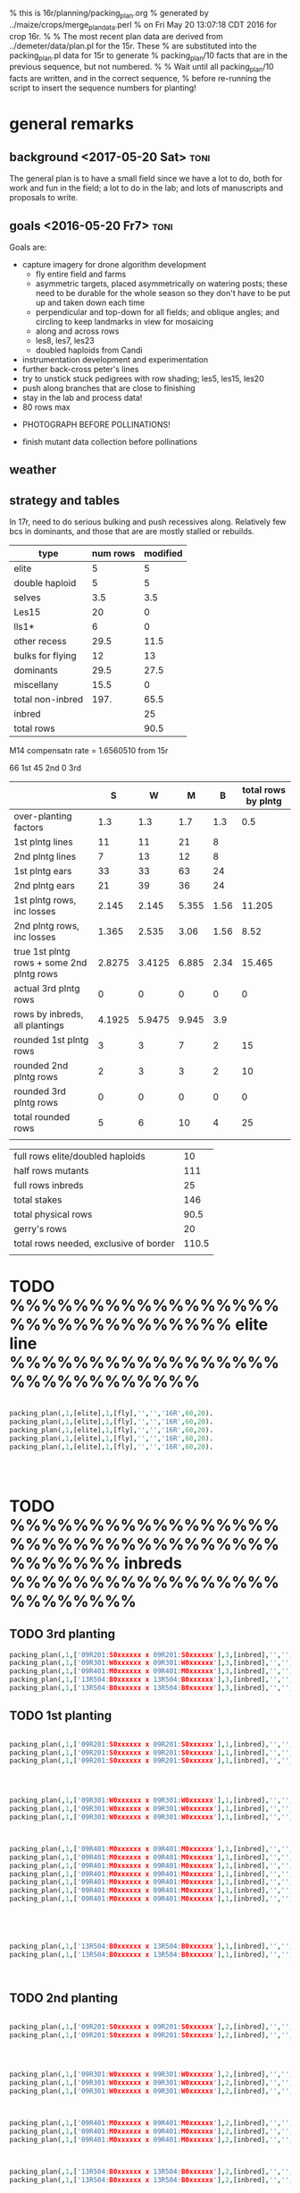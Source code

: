 % this is 16r/planning/packing_plan.org
% generated by ../maize/crops/merge_plan_data.perl
% on Fri May 20 13:07:18 CDT 2016 for crop 16r.
%
% The most recent plan data are derived from ../demeter/data/plan.pl for the 15r.  These
% are substituted into the packing_plan.pl data for 15r to generate
% packing_plan/10 facts that are in the previous sequence, but not numbered.
%
% Wait until all packing_plan/10 facts are written, and in the correct sequence,
% before re-running the script to insert the sequence numbers for planting!




* general remarks


** background <2017-05-20 Sat> :toni:

The general plan is to have a small field since we have a lot to do, both
for work and fun in the field; a lot to do in the lab; and lots of
manuscripts and proposals to write.




** goals <2016-05-20 Fr7> 					       :toni:


Goals are:
   + capture imagery for drone algorithm development
      + fly entire field and farms
      + asymmetric targets, placed asymmetrically on watering posts; these
        need to be durable for the whole season so they don't have to be
        put up and taken down each time
      + perpendicular and top-down for all fields; and oblique angles; and
        circling to keep landmarks in view for mosaicing
      + along and across rows
      + les8, les7, les23
      + doubled haploids from Candi

   + instrumentation development and experimentation
   + further back-cross peter's lines
   + try to unstick stuck pedigrees with row shading; les5, les15, les20
   + push along branches that are close to finishing
   + stay in the lab and process data!
   + 80 rows max


   + PHOTOGRAPH BEFORE POLLINATIONS!

   + finish mutant data collection before pollinations



** weather




** strategy and tables

In 17r, need to do serious bulking and push recessives along.  Relatively
few bcs in dominants, and those that are are mostly stalled or rebuilds.



#+tblname: planning
| type             | num rows | modified |
|------------------+----------+----------|
| elite            |        5 |        5 |
| double haploid   |        5 |        5 |
| selves           |      3.5 |      3.5 |
| Les15            |       20 |        0 |
| lls1*            |        6 |        0 |
| other recess     |     29.5 |     11.5 |
| bulks for flying |       12 |       13 |
| dominants        |     29.5 |     27.5 |
| miscellany       |     15.5 |        0 |
| total non-inbred |     197. |     65.5 |
| inbred           |          |       25 |
| total rows       |          |     90.5 |
#+TBLFM: @11$3=vsum(@2..@10)::@13$3=vsum(@11..@12)










M14 compensatn rate =  1.6560510 from 15r

66 1st
45 2nd
0 3rd

#+NAME:inbreds
|                                           |      S |      W |     M |    B | total rows by plntg |
|-------------------------------------------+--------+--------+-------+------+---------------------|
| over-planting factors                     |    1.3 |    1.3 |   1.7 |  1.3 |                 0.5 |
|-------------------------------------------+--------+--------+-------+------+---------------------|
| 1st plntg lines                           |     11 |     11 |    21 |    8 |                     |
| 2nd plntg lines                           |      7 |     13 |    12 |    8 |                     |
|-------------------------------------------+--------+--------+-------+------+---------------------|
| 1st plntg ears                            |     33 |     33 |    63 |   24 |                     |
| 2nd plntg ears                            |     21 |     39 |    36 |   24 |                     |
|-------------------------------------------+--------+--------+-------+------+---------------------|
| 1st plntg rows, inc losses                |  2.145 |  2.145 | 5.355 | 1.56 |              11.205 |
| 2nd plntg rows, inc losses                |  1.365 |  2.535 |  3.06 | 1.56 |                8.52 |
| true 1st plntg rows + some 2nd plntg rows | 2.8275 | 3.4125 | 6.885 | 2.34 |              15.465 |
| actual 3rd plntg rows                     |      0 |      0 |     0 |    0 |                   0 |
| rows by inbreds, all plantings            | 4.1925 | 5.9475 | 9.945 |  3.9 |                     |
|-------------------------------------------+--------+--------+-------+------+---------------------|
| rounded 1st plntg rows                    |      3 |      3 |     7 |    2 |                  15 |
| rounded 2nd plntg rows                    |      2 |      3 |     3 |    2 |                  10 |
| rounded 3rd plntg rows                    |      0 |      0 |     0 |    0 |                   0 |
| total rounded rows                        |      5 |      6 |    10 |    4 |                  25 |
|                                           |        |        |       |      |                     |
#+TBLFM: @5$2=@-2*3::@5$3=@-2*3::@5$4=@-2*3::@5$5=@-2*3::@6$2=@-2*3::@6$3=@-2*3::@6$4=@-2*3::@6$5=@-2*3::@7$2=(@-2/20)*@-5::@7$3=(@-2/20)*@-5::@7$4=(@-2/20)*@-5::@7$5=(@-2/20)*@-5::@8$2=(@-2/20)*@-6::@8$3=(@-2/20)*@-6::@8$4=(@-2/20)*@-6::@8$5=(@-2/20)*@-6::@8$6=vsum($2..$5)::@9$2=@-2+(@-1*@2$6)::@9$3=@-2+(@-1*@2$6)::@9$4=@-2+(@-1*@2$6)::@9$5=@-2+(@-1*@2$6)::@9$6=vsum($2..$5)::@10$6=vsum($2..$5)::@11$2=vsum(@8..@10)::@11$3=vsum(@8..@10)::@11$4=vsum(@8..@10)::@11$5=vsum(@8..@10)::@12$2=round(@-3)::@12$3=round(@-3)::@12$4=round(@-3)::@12$5=round(@-3)::@12$6=vsum($2..$5)::@13$2=round(@-5)+1::@13$3=round(@-5)::@13$4=round(@-5)::@13$5=round(@-5)::@13$6=vsum($2..$5)::@14$2=round(@-4)::@14$3=round(@-4)::@14$4=round(@-4)::@14$5=round(@-4)::@14$6=vsum($2..$5)::@15$2=vsum(@12..@14)::@15$3=vsum(@12..@14)::@15$4=vsum(@12..@14)::@15$5=vsum(@12..@14)::@15$6=vsum($2..$5)


#+NAME:rows
|----------------------------------------+-------|
| full rows elite/doubled haploids       |    10 |
| half rows mutants                      |   111 |
| full rows inbreds                      |    25 |
| total stakes                           |   146 |
| total physical rows                    |  90.5 |
| gerry's rows                           |    20 |
| total rows needed, exclusive of border | 110.5 |
|                                        |       |
#+TBLFM: @1$2=10::@3$2=remote(inbreds,@15$6)::@4$2=@1 + @2 + @3::@5$2=@1 + @3 + @2/2::@7$2=@5+@6





* TODO %%%%%%%%%%%%%%%%%%%%%%%%%%%%%%% elite line %%%%%%%%%%%%%%%%%%%%%%%%%%%%%

#+begin_src prolog  :tangle yes

packing_plan(,1,[elite],1,[fly],'','','16R',60,20).
packing_plan(,1,[elite],1,[fly],'','','16R',60,20).
packing_plan(,1,[elite],1,[fly],'','','16R',60,20).
packing_plan(,1,[elite],1,[fly],'','','16R',60,20).
packing_plan(,1,[elite],1,[fly],'','','16R',60,20).




#+end_src





* TODO %%%%%%%%%%%%%%%%%%%%%%%%%%%%%%%%%%%%%%%%% inbreds %%%%%%%%%%%%%%%%%%%%%%%%%



** TODO 3rd planting



#+begin_src prolog :tangle yes
packing_plan(,1,['09R201:S0xxxxxx x 09R201:S0xxxxxx'],3,[inbred],'','','16R',20,20).
packing_plan(,1,['09R301:W0xxxxxx x 09R301:W0xxxxxx'],3,[inbred],'','','16R',20,20).
packing_plan(,1,['09R401:M0xxxxxx x 09R401:M0xxxxxx'],3,[inbred],'','','16R',20,20).
packing_plan(,1,['13R504:B0xxxxxx x 13R504:B0xxxxxx'],3,[inbred],'','','16R',20,20).
packing_plan(,1,['13R504:B0xxxxxx x 13R504:B0xxxxxx'],3,[inbred],'','','16R',20,20).
#+end_src



** TODO 1st planting



#+begin_src prolog :tangle yes

packing_plan(,1,['09R201:S0xxxxxx x 09R201:S0xxxxxx'],1,[inbred],'','',20,20).
packing_plan(,1,['09R201:S0xxxxxx x 09R201:S0xxxxxx'],1,[inbred],'','',20,20).
packing_plan(,1,['09R201:S0xxxxxx x 09R201:S0xxxxxx'],1,[inbred],'','',20,20).




packing_plan(,1,['09R301:W0xxxxxx x 09R301:W0xxxxxx'],1,[inbred],'','',20,20).
packing_plan(,1,['09R301:W0xxxxxx x 09R301:W0xxxxxx'],1,[inbred],'','',20,20).
packing_plan(,1,['09R301:W0xxxxxx x 09R301:W0xxxxxx'],1,[inbred],'','',20,20).



packing_plan(,1,['09R401:M0xxxxxx x 09R401:M0xxxxxx'],1,[inbred],'','',20,20).
packing_plan(,1,['09R401:M0xxxxxx x 09R401:M0xxxxxx'],1,[inbred],'','',20,20).
packing_plan(,1,['09R401:M0xxxxxx x 09R401:M0xxxxxx'],1,[inbred],'','',20,20).
packing_plan(,1,['09R401:M0xxxxxx x 09R401:M0xxxxxx'],1,[inbred],'','',20,20).
packing_plan(,1,['09R401:M0xxxxxx x 09R401:M0xxxxxx'],1,[inbred],'','',20,20).
packing_plan(,1,['09R401:M0xxxxxx x 09R401:M0xxxxxx'],1,[inbred],'','',20,20).
packing_plan(,1,['09R401:M0xxxxxx x 09R401:M0xxxxxx'],1,[inbred],'','',20,20).





packing_plan(,1,['13R504:B0xxxxxx x 13R504:B0xxxxxx'],1,[inbred],'','',20,20).
packing_plan(,1,['13R504:B0xxxxxx x 13R504:B0xxxxxx'],1,[inbred],'','',20,20).



#+end_src

   
** TODO 2nd planting 




#+begin_src prolog :tangle yes

packing_plan(,1,['09R201:S0xxxxxx x 09R201:S0xxxxxx'],2,[inbred],'','',20,20).
packing_plan(,1,['09R201:S0xxxxxx x 09R201:S0xxxxxx'],2,[inbred],'','',20,20).




packing_plan(,1,['09R301:W0xxxxxx x 09R301:W0xxxxxx'],2,[inbred],'','',20,20).
packing_plan(,1,['09R301:W0xxxxxx x 09R301:W0xxxxxx'],2,[inbred],'','',20,20).
packing_plan(,1,['09R301:W0xxxxxx x 09R301:W0xxxxxx'],2,[inbred],'','',20,20).



packing_plan(,1,['09R401:M0xxxxxx x 09R401:M0xxxxxx'],2,[inbred],'','',20,20).
packing_plan(,1,['09R401:M0xxxxxx x 09R401:M0xxxxxx'],2,[inbred],'','',20,20).
packing_plan(,1,['09R401:M0xxxxxx x 09R401:M0xxxxxx'],2,[inbred],'','',20,20).



packing_plan(,1,['13R504:B0xxxxxx x 13R504:B0xxxxxx'],2,[inbred],'','',20,20).
packing_plan(,1,['13R504:B0xxxxxx x 13R504:B0xxxxxx'],2,[inbred],'','',20,20).

#+end_src






* TODO %%%%%%%%%%%%%%%%%%%%%%%%%%%%%%%  mutants %%%%%%%%%%%%%%%%%%%%%%%%%%%%%%%



** TODO %%%%%%%%%%%%%% 3.5 rows selves %%%%%%%%%%%%%%%%%%%

+ 1st planting as usual; these are fairly far along, so may not be
  completely fast.

*** TODO lls1  1 half-row

#+begin_src prolog  :tangle yes
packing_plan(,1,['12N205:S0041906 x 12N3738:0000804'],1,[self],'is 3rd; alternate for forebear of family 4057','K1702','16R',15,10).
#+end_src


*** TODO lls1 121D K3402  2 half-rows



#+begin_src prolog :tangle yes

packing_plan(,1,['15R305:W0003009 x 15R4331:0004904'],1,[self],'is 3rd','K3402','16R',15,10).


packing_plan(,1,['15R405:M0003904 x 15R3877:0005004'],1,[self],'is 2nd','K3402','16R',15,10).




#+end_src


*** TODO lls1121D K5302   2 half-rows


#+begin_src prolog :tangle yes
packing_plan(,1,['15R305:W0002701 x 15R4211:0005516'],1,[self],'is 3rd','K5302','16R',15,10).


packing_plan(,1,['15R405:M0003710 x 15R4213:0005618'],1,[self],'is 3rd','K5302','16R',15,10).



#+end_src







*** TODO les23   2 half-rows


#+begin_src prolog :tangle yes


packing_plan(,1,['15R205:S0000501 x 15R4231:0009207'],1,[self],'is 3rd','K1802','16R',15,10).


packing_plan(,1,['15R205:S0002605 x 15R4247:0009302'],1,[self],'is 3rd; check sex organs; 15r had excellent tassel and no ear','K16306','16R',15,10).







#+end_src





** TODO %%%%%%%%%%%%%%%%%%%%%% 11.5 rows recessives %%%%%%%%%%%%%%%%%%%%%%

*** TODO les23 11 half-rows

#+begin_src prolog :tangle yes



packing_plan(,1,['15R4339:0006503 x 15R4339:0006503'],1,[check,'W'],'is 5th selfed','K1802','16R',15,10).

packing_plan(,1,['15R4340:0006601 x 15R4340:0006601'],1,[check,'M'],'is 4th selfed','K1802','16R',15,10).



packing_plan(,1,['15R4370:0006703 x 15R4370:0006703'],1,[check,'S'],'is 3rd selfed','K1804','16R',15,10).

packing_plan(,1,['15R4341:0006805 x 15R4341:0006805'],1,[check,'W'],'is 4th selfed','K1804','16R',15,10).

packing_plan(,1,['15R4371:0006904 x 15R4371:0006904'],1,[check,'M'],'is 3rd selfed','K1804','16R',15,10).




packing_plan(,1,['15R4342:0007002 x 15R4342:0007002'],1,[check,'S'],'is 3rd selfed','K3514','16R',15,10).

packing_plan(,1,['15R4343:0007101 x 15R4343:0007101'],1,[check,'W'],'is 4th selfed','K3514','16R',15,10).

packing_plan(,1,['15R4372:0007201 x 15R4372:0007201'],1,[check,'M'],'is 3rd selfed','K3514','16R',15,10).




packing_plan(,1,['15R4344:0007301 x 15R4344:0007301'],1,[check,'W'],'is 3rd selfed','K16306','16R',15,10).

packing_plan(,1,['15R4373:0007403 x 15R4373:0007403'],1,[check,'M'],'is 3rd selfed','K16306','16R',15,10).

packing_plan(,1,['15R305:W0000908 x 15R4373:0007409'],1,[check,'S','W','M'],'dominant mutant in row? contaminant?','K16306','16R',15,10).












#+end_src








*** TODO les3  6 half-rows


% may like cooler weather, lots of light, very late developping, must cross
% blindly, favored lower leaves in 12r.  Phenotype variable, from small
% necroses to brown necroses on midrib to yellow-green splotchies on lower
% or upper leaves.  Functionally recessive, possibly malleable phenotype.
%
% In 12n, a strong necrotic phenotype developed well before flowering.


#+begin_src prolog :tangle yes



packing_plan(,1,['15R4374:0007503 x 15R4374:0007503'],2,[check,'S'],'is 2nd selfed; late developping phenotype; yellow-green splotchies, earlier in the process of lesion formation; very different from K11903; favored lower leaves in 12r; cross all plants blindly; may be functionally recessive; excellent light-brown necrotic lesion phenotype 8.1 in 12n, well before flowering; evidence of small, slight oscillations','K11906','16R',15,10).

packing_plan(,1,['15R4345:0007602 x 15R4345:0007602'],2,[check,'S'],'is 2nd selfed; late developping phenotype; yellow-green splotchies, earlier in the process of lesion formation; very different from K11903; favored lower leaves in 12r; cross all plants blindly; may be functionally recessive; excellent light-brown necrotic lesion phenotype 8.1 in 12n, well before flowering; evidence of small, slight oscillations','K11906','16R',15,10).


packing_plan(,1,['15R4375:0007701 x 15R4375:0007701'],2,[check,'W'],'is 2nd selfed; late developping phenotype; yellow-green splotchies, earlier in the process of lesion formation; very different from K11903; favored lower leaves in 12r; cross all plants blindly; may be functionally recessive; excellent light-brown necrotic lesion phenotype 8.1 in 12n, well before flowering; evidence of small, slight oscillations','K11906','16R',15,10).

packing_plan(,1,['15R4346:0007801 x 15R4346:0007801'],2,[check,'W'],'is 2nd selfed; late developping phenotype; yellow-green splotchies, earlier in the process of lesion formation; very different from K11903; favored lower leaves in 12r; cross all plants blindly; may be functionally recessive; excellent light-brown necrotic lesion phenotype 8.1 in 12n, well before flowering; evidence of small, slight oscillations','K11906','16R',15,10).


packing_plan(,1,['15R4376:0007903 x 15R4376:0007903'],2,[check,'M'],'is 2nd selfed; late developping phenotype; yellow-green splotchies, earlier in the process of lesion formation; very different from K11903; favored lower leaves in 12r; cross all plants blindly; may be functionally recessive; excellent light-brown necrotic lesion phenotype 8.1 in 12n, well before flowering; evidence of small, slight oscillations','K11906','16R',15,10).

packing_plan(,1,['15R4377:0008008 x 15R4377:0008008'],2,[check,'M'],'is 2nd selfed; late developping phenotype; yellow-green splotchies, earlier in the process of lesion formation; very different from K11903; favored lower leaves in 12r; cross all plants blindly; may be functionally recessive; excellent light-brown necrotic lesion phenotype 8.1 in 12n, well before flowering; evidence of small, slight oscillations','K11906','16R',15,10).














#+end_src












*** TODO les5 6 half-rows


#+begin_src prolog :tangle yes




packing_plan(,1,['15R205:S0002207 x 15R0685:0009103'],2,[self,'S'],'is 1st; should be recessive; be ready to bc if not','K68503','16R',15,10).

packing_plan(,1,['15R305:W0003209 x 15R0685:0009103'],2,[self,'W'],'is 1st; should be recessive; be ready to bc if not','K68503','16R',15,10).

packing_plan(,1,['15R405:M0003505 x 15R0685:0009103'],2,[self,'M'],'is 1st; should be recessive; be ready to bc if not','K68503','16R',15,10).



packing_plan(,1,['15R205:S0002205 x 15R0685:0009107'],2,[self,'S'],'is 1st; should be recessive; be ready to bc if not','K68507','16R',15,10).

packing_plan(,1,['15R305:W0003115 x 15R0685:0009107'],2,[self,'W'],'is 1st; should be recessive; be ready to bc if not','K68507','16R',15,10).

packing_plan(,1,['15R405:M0003507 x 15R0685:0009107'],2,[self,'M'],'is 1st; should be recessive; be ready to bc if not','K68507','16R',15,10).



#+end_src














** TODO %%%%%%%%%%%%%%%%%%%% 13 rows bulks for flying %%%%%%%%%%%%%

*** TODO Les4   18 half-rows

+ M14, K0302 doubles available; otherwise done for now

+ W23, K0303 done

+ Mo20W, K2106 done

#+begin_src prolog :tangle yes



packing_plan(,1,['13R205:S0002205 x 13R4082:0005502'],1,[inc,self,'B'],'is 6th!; additional bulking good','K0302','16R',15,10).
packing_plan(,1,['13R205:S0002205 x 13R4082:0005502'],2,[inc,self,'B'],'is 6th!; additional bulking good','K0302','16R',15,10).



packing_plan(,1,['13R305:W0000702 x 13R4083:0005603'],1,[inc,self],'is 6th!; check osc; forbear male had great phenotype, smaller lesions on lower leaves than Mo20W on 9.1 in 12n; sheath lesions were more diagnostic','K0302','16R',15,10).
packing_plan(,1,['13R305:W0000702 x 13R4083:0005603'],2,[inc,self],'is 6th!; check osc; forbear male had great phenotype, smaller lesions on lower leaves than Mo20W on 9.1 in 12n; sheath lesions were more diagnostic','K0302','16R',15,10).




packing_plan(,1,['14R205:S0000215 x 14R4229:0009701'],1,[inc,self,'B'],'is 6th!','K0303','16R',15,10).
packing_plan(,1,['14R205:S0000215 x 14R4229:0009701'],2,[inc,self,'B'],'is 6th!','K0303','16R',15,10).



packing_plan(,1,['12R405:M0000310 x 12R3587:0023110'],1,[inc,self],'is 6th!; phenotype 9.1 in 12n','K0303','16R',15,10).
packing_plan(,1,['12R405:M0000310 x 12R3587:0023110'],2,[inc,self],'is 6th!; phenotype 9.1 in 12n','K0303','16R',15,10).




packing_plan(,1,['12N205:S0036705 x 12N3948:0017506'],1,[inc,self,'B'],'is 6th!; check osc; male had good phenotype 9.1 in 12n','K2101','16R',15,10).
packing_plan(,1,['12N205:S0036705 x 12N3948:0017506'],2,[inc,self,'B'],'is 6th!; check osc; male had good phenotype 9.1 in 12n','K2101','16R',15,10).



packing_plan(,1,['12N305:W0038310 x 12N3949:0017706'],1,[inc,self],'is 6th!; in 12n, male had weak phenotype 9.1, better by 13.1, but good phenotype by 15.1','K2101','16R',15,10).
packing_plan(,1,['12N305:W0038310 x 12N3949:0017706'],2,[inc,self],'is 6th!; in 12n, male had weak phenotype 9.1, better by 13.1, but good phenotype by 15.1','K2101','16R',15,10).


    

packing_plan(,1,['11N405:M0032808 x 11N3419:0010704'],1,[self,inc],'is 6th!; addtnl bulking good; check osc; male had good phenotype 9.1 in 12n','K2101','16R',15,10).
packing_plan(,1,['11N405:M0032808 x 11N3419:0010704'],2,[self,inc],'is 6th!; addtnl bulking good; check osc; male had good phenotype 9.1 in 12n','K2101','16R',15,10).



packing_plan(,1,['15R305:W0000711 x 15R4352:0010904'],1,[inc,self,'B'],'is 6th','K2106','16R',15,10).
packing_plan(,1,['15R305:W0000711 x 15R4352:0010904'],2,[inc,self,'B'],'is 6th','K2106','16R',15,10).


packing_plan(,1,['15R405:M0001101 x 15R4353:0011002'],1,[inc,self,'B'],'is 6th','K2106','16R',15,10).
packing_plan(,1,['15R405:M0001101 x 15R4353:0011002'],2,[inc,self,'B'],'is 6th','K2106','16R',15,10).


#+end_src
















*** TODO Les8    8 half-rows

+ Mo20W, K0604 done

+ W23, K0604 done; doubles available


#+begin_src prolog :tangle yes



packing_plan(,1,['14R405:M0001105 x 14R4283:0021405'],1,[inc,self,'B'],'is 6th!; may be fast','K0604','16R',15,10).
packing_plan(,1,['14R405:M0001105 x 14R4283:0021405'],2,[inc,self,'B'],'is 6th!; may be fast','K0604','16R',15,10).



packing_plan(,1,['14R205:S0000105 x 14R4284:0021512'],1,[inc,self,'B'],'is 6th!','K2405','16R',15,10).
packing_plan(,1,['14R205:S0000105 x 14R4284:0021512'],2,[inc,self,'B'],'is 6th!','K2405','16R',15,10).



packing_plan(,1,['12N305:W0039207 x 12N3614:0024110'],1,[inc,self],'is 6th!; poor yield on 13r selves','K2405','16R',15,10).
packing_plan(,1,['12N305:W0039207 x 12N3614:0024110'],2,[inc,self],'is 6th!; poor yield on 13r selves','K2405','16R',15,10).



packing_plan(,1,['14R405:M0001103 x 14R4285:0021603'],1,[inc,self,'B'],'is 6th!','K2405','16R',15,10).
packing_plan(,1,['14R405:M0001103 x 14R4285:0021603'],2,[inc,self,'B'],'is 6th!','K2405','16R',15,10).



#+end_src



	     







** TODO %%%%%%%%%%%%%%%%%%%%%%%%%%%%%%%% 27.5 rows  primary and secondary dominants %%%%%%%%%%%%%%%%%%%%%%%%%

These guys are either very early or very late in bcs.




*** TODO Les1  1 half-row

+ abandoned K0104 for now

#+begin_src prolog :tangle yes

packing_plan(,1,['15R405:M0001411 x 15R4384:0009402'],2,['M'],'is 2nd; branch rebuild','K0106','16R',15,10).

#+end_src





*** TODO Les2  4 half-rows

#+begin_src prolog :tangle yes

packing_plan(,1,['14R305:W0000704 x 14R4220:0006819'],1,['W'],'is 4th; repeat of 15r','K0202','16R',15,10).
packing_plan(,1,['13R405:M0002608 x 13R4076:0004202'],1,['M'],'is 5th; repeat of 15r','K0202','16R',15,10).

packing_plan(,1,['15R305:W0000906 x 15R4351:0010005'],2,['W'],'is 2nd; branch rebuild','K0207','16R',15,10).

packing_plan(,1,['15R305:W0002901 x 15R4389:0010801'],2,['W'],'is 2nd; branch rebuild; later phe in 15r','K0207','16R',15,10).


#+end_src


*** TODO Les2-N845A  3 half-rows

#+begin_src prolog :tangle yes


packing_plan(,1,['13R405:M0002601 x 13R4148:0019102'],1,['M'],'is 5th; repeat 15r','K5515','16R',15,10).


packing_plan(,1,['14R205:S0000607 x 14R4275:0020306'],1,['S'],'is 4th','K5525','16R',15,10).


packing_plan(,1,['14R305:W0000808 x 14R3937:0020415'],2,['W'],'is 2nd; may be chlorotic; one mutant in 15r','K5525','16R',15,10).





#+end_src



*** TODO Les6  1 half-row

#+begin_src prolog :tangle yes

packing_plan(,1,['14R405:M0001101 x 14R4278:0020905'],1,['M'],'is 5th; repeat of 15r','K2212','16R',15,10).

#+end_src



*** TODO Les7  6 half-rows

+ Mo20W, K0509 done for now

+ M14, K0509 doubles available; otherwise done for now

+ W23, K0509 appears stalled

#+begin_src prolog :tangle yes

packing_plan(,1,['10R305:W0001502 x 10R1035:0021906'],1,['W'],'is 3rd; no phe 15r; ancestor of 13R305:W0000803; stalled branch?; pick one of two','K0509','16R',15,10).

packing_plan(,1,['10R305:W0001511 x 10R1035:0021903'],1,['W'],'is 3rd; no phe 15r; alternate for 11N305:W0039501; stalled branch?; pick one of two','K0509','16R',15,10).



packing_plan(,1,['11N305:W0039501 x 11N3192:0013810'],1,['W'],'is 4th; no phe 15r; forebear of 13R305:W000080; stalled branch?; pick one of two','K0509','16R',15,10).



packing_plan(,1,['11N305:W0030810 x 11N3192:0013803'],1,['W'],'is 4th; no phe 15r; alternate for 11N305:W0039501; stalled branch?; pick one of two','K0509','16R',15,10).



packing_plan(,1,['13R305:W0000803 x 13R3974:0021303'],1,['W'],'is 5th; no phe 15r; crummy tassels in 14r; repeat; stalled branch?','K2312','16R',15,10).



packing_plan(,1,['14R205:S0000109 x 14R4280:0021111'],1,['S'],'is 5th; no phe 15r','K2312','16R',15,10).







#+end_src














*** TODO Les9  2 half-rows


+ Mo20W, K0707 small ears

+ W23, K0707 self problematic

+ still a fair amount of 11N205:S0036710, so going with that.


#+begin_src prolog :tangle yes



packing_plan(,1,['15R205:S0000401 x 15R4391:0012707'],1,['S'],'is 5th','K2506','16R',15,10).



packing_plan(,1,['14R405:M0001308 x 14R4286:0021905'],1,['M'],'is 4th; repeat 15r; poor germination in 15r; overplant?','K2506','16R',15,10).



#+end_src



*** TODO Les10 3 half-rows


+ M14, K0801 consistently had crappy tassels and no ears in 2nd; 1st low; rebuild from S

+ chronic ear issues in K2606


#+begin_src prolog :tangle yes
packing_plan(,1,['15R205:S0002501 x 15R4395:0013304'],1,['S'],'is 4th; fast; forebear had no ears in 12r; male parent had bad tassel in 14r','K2606','16R',15,10).


    
packing_plan(,1,['12R405:M0001501 x 12R3451:0028009'],2,['M'],'is 2nd; may be fast; alternate branch for 15R405:M0003909','K2606','16R',15,10).

packing_plan(,1,['15R405:M0003909 x 15R4398:0013904'],1,['M'],'is 3rd; may be fast; tassel looked sterile in 15r, but this is the progeny','K2606','16R',15,10).




#+end_src



*** TODO Les11   3 half-rows

#+begin_src prolog :tangle yes
packing_plan(,1,['14R405:M0001304 x 14R4162:0022908'],1,['M'],'is 5th; repeat 15r; pick one of three','K0901','16R',15,10).


packing_plan(,1,['14R405:M0003903 x 14R4162:0022908'],1,['M'],'is 5th; alternate for 14R405:M0001304; pick one of three','K0901','16R',15,10).


packing_plan(,1,['14R405:M0003906 x 14R4162:0022908'],1,['M'],'is 5th; alternate for 14R405:M0001304; pick one of three','K0901','16R',15,10).




#+end_src




*** TODO Les12  3 half-rows

+ Mo20W, K1001 stalled
+ Mo20W, K2711 may be stalled

#+begin_src prolog :tangle yes

packing_plan(,1,['11N205:S0034309 x 11N3189:0016803'],1,['S'],'is 3rd; repeat 15r; clear phe 15r; alternate branch for 12R205:S0002216; given metabolic effects, cut out most wild-types','K1001','16R',15,10).



packing_plan(,1,['12R205:S0002216 x 12R3629:0028403'],1,['S'],'is 4th; repeat of 13r, 14r, 15r; clear phe 15r; a few ok tassels in 14r; check osc; missed in 12n; phenotype poor; given metabolic effects, cut out most wild-types','K1001','16R',15,10).




packing_plan(,1,['12R205:S0002217 x 12R3454:0028708'],1,['S'],'is 3rd; repeat of 13r, 14r, 15r; good ears and tassels on some plants in 14r; modifier jump in 12n; given metabolic effects, cut out most wild-types','K2711','16R',15,10).






#+end_src





*** TODO Les13  3 half-rows

#+begin_src prolog :tangle yes

packing_plan(,1,['15R305:W0003003 x 15R4402:0015101'],1,['W'],'is 3rd','K1109','16R',15,10).



packing_plan(,1,['14R405:M0001803 x 14R4166:0023701'],1,['M'],'is 5th; looked like W23 in 15r; repeat 15r','K1109','16R',15,10).




packing_plan(,1,['15R405:M0001619 x 15R1715:0015202'],2,['M'],'is 2nd','K2805','16R',15,10).








#+end_src






*** TODO Les17   4 half-rows


+ the more lesions and the more rapid the lesion development, the poorer
  the ears, up to no ears 


#+begin_src prolog :tangle yes

packing_plan(,1,['12R405:M0011105 x 12R3242:0030209'],1,['M'],'is 5th; repeat 15r; many plants had ok tassels and small ears in 14r','K3007','16R',15,10).


packing_plan(,1,['12R405:M0009910 x 12R3242:0030202'],1,['M'],'is 5th; alternate for 12R405:M0011105','K3007','16R',15,10).


packing_plan(,1,['12R405:M0010820 x 12R3242:0030209'],1,['M'],'is 5th; alternate for 12R405:M0011105','K3007','16R',15,10).


packing_plan(,1,['12R405:M0011110 x 12R3242:0030203'],1,['M'],'is 5th; alternate for 12R405:M0011105','K3007','16R',15,10).




#+end_src





*** TODO Les18   2 half-rows

+ M14, K1411 has a lot of crummy tassel

#+begin_src prolog :tangle yes

packing_plan(,1,['12R405:M0008203 x 12R3645:0030503'],1,['M'],'is 4th; repeat 15r; alternate branch to 12ns; tendency to crummy tassel','K1411','16R',15,10).


packing_plan(,1,['12N405:M0038707 x 12N4030:0030504'],1,['M'],'is 5th; repeat 15r; tendency to crummy tassel','K1411','16R',15,10).






#+end_src


	     


*** TODO Les19   1 half-row

#+begin_src prolog :tangle yes

packing_plan(,1,['15R405:M0001310 x 15R4401:0014902'],1,['M'],'is 5th','K3206','16R',15,10).

#+end_src








*** TODO Les20-N2457  14 half-rows


+ a mess; kernel counts often low, good phenotype but no tassels

+ steps not planted out have cl < 50

+ do in Hawai'i?; but let's see how the 15r corn works out


#+begin_src prolog :tangle yes



packing_plan(,1,['15R205:S0002505 x 15R0686:0015302'],2,['S'],'is 1st; recreated from martys; alternate','K68602','16R',15,10).

packing_plan(,1,['15R305:W0002805 x 15R0686:0015302'],2,['W'],'is 1st; recreated from martys; alternate','K68602','16R',15,10).

packing_plan(,1,['15R405:M0003411 x 15R0686:0015302'],2,['M'],'is 1st; recreated from martys; alternate','K68602','16R',15,10).



packing_plan(,1,['15R205:S0002411 x 15R0686:0015307'],2,['S'],'is 1st; recreated from martys','K68607','16R',15,10).

packing_plan(,1,['15R305:W0003106 x 15R0686:0015307'],2,['W'],'is 1st; recreated from martys','K68607','16R',15,10).

packing_plan(,1,['15R405:M0001601 x 15R0686:0015307'],2,['M'],'is 1st; recreated from martys','K68607','16R',15,10).







packing_plan(,1,['15R205:S0002306 x 15R4403:0015507'],2,['S'],'is 3rd','K7110','16R',15,10).



packing_plan(,1,['15R305:W0003004 x 15R2930:0015905'],2,['W'],'is 2nd','K7110','16R',15,10).

packing_plan(,1,['15R305:W0003013 x 15R4044:0016008'],2,['W'],'is 2nd; alternate for 15R2930:0015905','K7110','16R',15,10).

packing_plan(,1,['15R305:W0002903 x 15R4177:0016107'],2,['W'],'is 3rd','K7110','16R',15,10).

packing_plan(,1,['15R305:W0002904 x 15R3654:0016401'],2,['W'],'is 5th','K7110','16R',15,10).



packing_plan(,1,['15R405:M0003701 x 15R1129:0015401'],2,['M'],'is 2nd','K7110','16R',15,10).

packing_plan(,1,['15R405:M0003307 x 15R2931:0016704'],2,['M'],'is 3rd','K7110','16R',15,10).

packing_plan(,1,['15R405:M0003804 x 15R4406:0016801'],2,['M'],'is 4th','K7110','16R',15,10).





















#+end_src




*** TODO Les21    1 half-row

#+begin_src prolog :tangle yes

packing_plan(,1,['14R405:M0001610 x 14R4048:0026106'],1,['M'],'is 4th; repeat 15r; check osc; stems may be brittle','K3311','16R',15,10).



#+end_src







*** TODO Les21-N1442   3 half-row

#+begin_src prolog :tangle yes

packing_plan(,1,['15R205:S0000101 x 15R4183:0017105'],1,[inc,self,'B'],'is 6th!; misplaced in field','K7205','16R',15,10).


packing_plan(,1,['15R305:W0000701 x 15R4363:0017408'],1,[check],'is 6th!','K7205','16R',15,10).


packing_plan(,1,['15R305:W0000704 x 15R4363:0017408'],1,[check],'is 6th!','K7205','16R',15,10).





#+end_src




















*** TODO Les*-mi1    1 half-row

#+begin_src prolog :tangle yes


packing_plan(,1,['15R205:S0000510 x 15R4412:0018104'],1,['S'],'is 5th','K12205','16R',15,10).


#+end_src























* TODO %%%%%%%%%%%%%%%%%%%%%%%%%%%%%% Gardner doubled haploids %%%%%%%%%%%%%%%%

#+begin_src prolog  :tangle yes

packing_plan(,1,['16R0687:0000000 x 16R0687:0000000'],1,[fly],'Gardner landrace doubled haploid','K68700','16R',15,10).
packing_plan(,1,['16R0688:0000000 x 16R0688:0000000'],1,[fly],'Gardner landrace doubled haploid','K68800','16R',15,10).
packing_plan(,1,['16R0689:0000000 x 16R0689:0000000'],1,[fly],'Gardner landrace doubled haploid','K68900','16R',15,10).
packing_plan(,1,['16R0690:0000000 x 16R0690:0000000'],1,[fly],'Gardner landrace doubled haploid','K69000','16R',15,10).
packing_plan(,1,['16R0691:0000000 x 16R0691:0000000'],1,[fly],'Gardner landrace doubled haploid','K69100','16R',15,10).
packing_plan(,1,['16R0692:0000000 x 16R0692:0000000'],1,[fly],'Gardner landrace doubled haploid','K69200','16R',15,10).    
packing_plan(,1,['16R0693:0000000 x 16R0693:0000000'],1,[fly],'Gardner landrace doubled haploid','K69300','16R',15,10).    
packing_plan(,1,['16R0694:0000000 x 16R0694:0000000'],1,[fly],'Gardner landrace doubled haploid','K69400','16R',15,10).    
packing_plan(,1,['16R0695:0000000 x 16R0695:0000000'],1,[fly],'Gardner landrace doubled haploid','K69500','16R',15,10).    
packing_plan(,1,['16R0696:0000000 x 16R0696:0000000'],1,[fly],'Gardner landrace doubled haploid','K69600','16R',15,10).    
packing_plan(,1,['16R0697:0000000 x 16R0697:0000000'],1,[fly],'Gardner landrace doubled haploid','K69700','16R',15,10).    
packing_plan(,1,['16R0698:0000000 x 16R0698:0000000'],1,[fly],'Gardner landrace doubled haploid','K69800','16R',15,10).    
packing_plan(,1,['16R0699:0000000 x 16R0699:0000000'],1,[fly],'Gardner landrace doubled haploid','K69900','16R',15,10).    
packing_plan(,1,['16R0700:0000000 x 16R0700:0000000'],1,[fly],'Gardner landrace doubled haploid','K70000','16R',15,10).    
packing_plan(,1,['16R0701:0000000 x 16R0701:0000000'],1,[fly],'Gardner landrace doubled haploid','K70100','16R',15,10).    
packing_plan(,1,['16R0702:0000000 x 16R0702:0000000'],1,[fly],'Gardner landrace doubled haploid','K70200','16R',15,10).    
    



#+end_src


* TODO %%%%%%%%%%%%%%%%%%%%%%%%%%%%% demo corn %%%%%%%%%%%%%%%%%%%%%%%%


Field at Bradford, 17' rows, 6 rows 30 cl each. Strong lesions, plant late.


I am pretty sure the big metabolic effect 9short, spindly) for W23 is with Les7, as we
planted out all the steps in 13r and sampled.  So use this demo to confirm
that. 

|---------+----------------+--------+--------+------+--------+--------+---------+---------+-----------------------------------------------------------|
| pri dom | Les7           | K0509  | S      |    6 | y      | y      | y       |         |                                                           |
| pri dom | Les7           | K0509  | W      |    5 |        |        |         |         | stalled 13r? pedigree steps planted 16r                   |
| pri dom | Les7           | K0509  | M      |    6 | y      | y      | y       | some?   |                                                           |
| pri dom | Les7           | K2312  | S      |    5 |        |        |         |         | stalled 14r? no phe 15r                                   |
| pri dom | Les7           | K2312  | W      |    6 |        |        |         |         | deferred in 16r                                           |
| pri dom | Les7           | K2312  | M      |    6 |        |        |         |         | deferred in 16r                                           |
|---------+----------------+--------+--------+------+--------+--------+---------+---------+-----------------------------------------------------------|



#+begin_src prolog :tangle no




#+end_src


table for Susan and Sherry

| row | numerical genotype                | symbolic genotype        | single seed tracking number | commments  |
|-----+-----------------------------------+--------------------------+-----------------------------+------------|
| 991 | 14R4091:0011801 x 14R4091:0011806 | Mo20W/Les7 6th bc bulked | K0509                       |            |
| 992 | 13R305:W0000803 x 13R3974:0021303 | W23/Les7 5th bc          | K0509                       | no phe 15r |
| 993 | 14R3975:0011905 x 14R3975:0011906 | M14/Les7 6th bc bulked   | K0509                       |            |
| 994 | 14R205:S0000109 x 14R4280:0021111 | Mo20W/Les7 5th bc        | K2312                       | no phe 15r |
| 995 | 15R305:W0000709 x 15R4360:0012605 | W23/Les7 6th bc          | K2312                       |            |
| 996 | 14R405:M0001211 x 14R4282:0021308 | M14/Les7 6th bc          | K2312                       |            |






